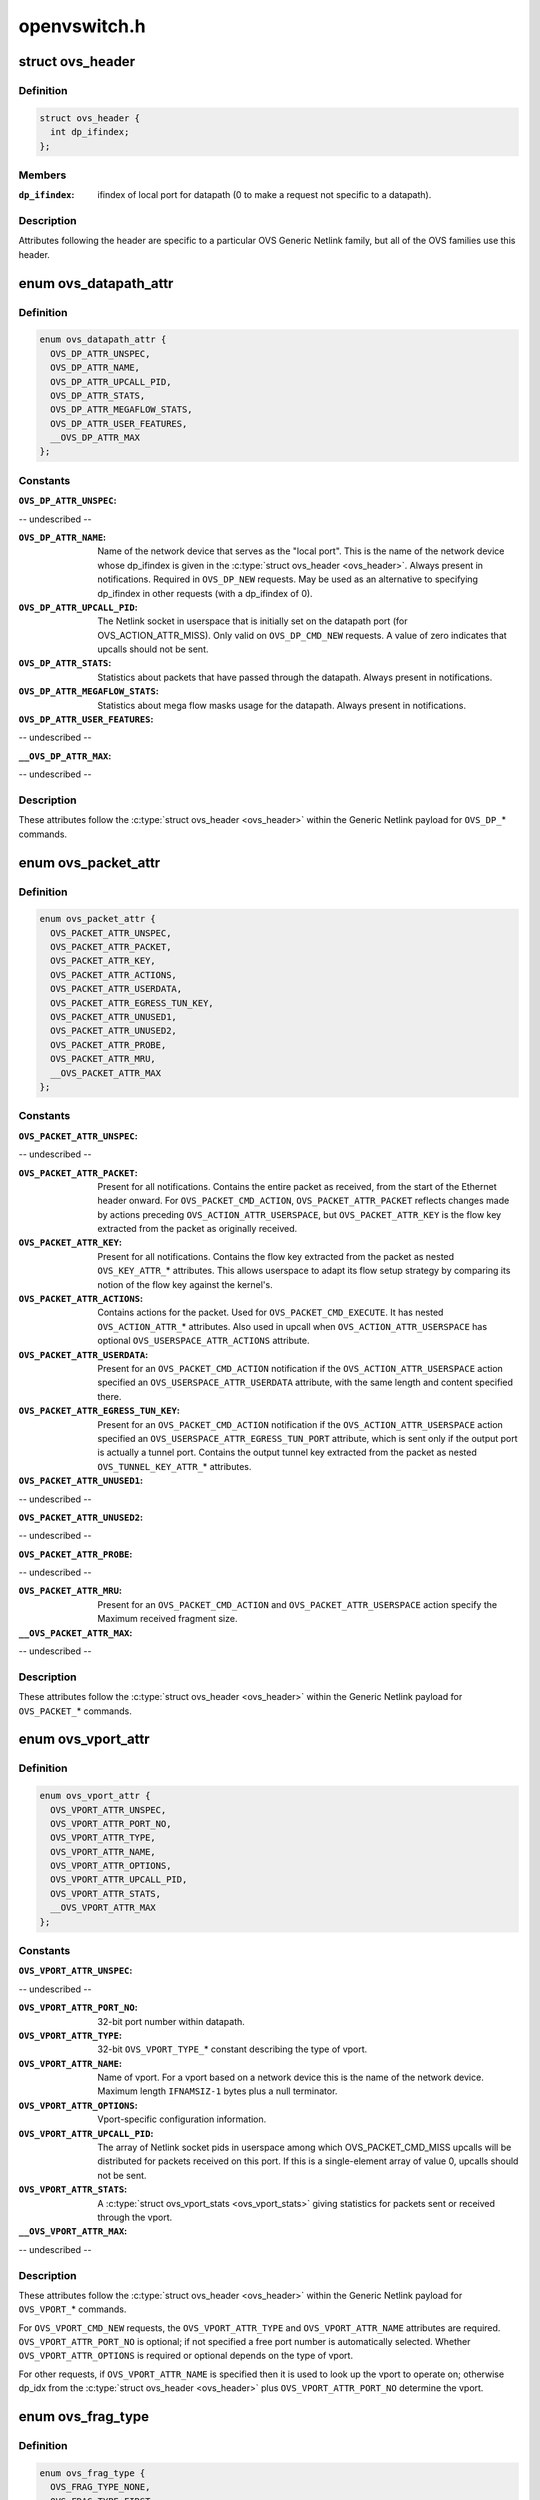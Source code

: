 .. -*- coding: utf-8; mode: rst -*-

=============
openvswitch.h
=============


.. _`ovs_header`:

struct ovs_header
=================

.. c:type:: ovs_header

    header for OVS Generic Netlink messages.


.. _`ovs_header.definition`:

Definition
----------

.. code-block:: c

  struct ovs_header {
    int dp_ifindex;
  };


.. _`ovs_header.members`:

Members
-------

:``dp_ifindex``:
    ifindex of local port for datapath (0 to make a request not
    specific to a datapath).




.. _`ovs_header.description`:

Description
-----------

Attributes following the header are specific to a particular OVS Generic
Netlink family, but all of the OVS families use this header.



.. _`ovs_datapath_attr`:

enum ovs_datapath_attr
======================

.. c:type:: ovs_datapath_attr

    attributes for %OVS_DP_* commands.


.. _`ovs_datapath_attr.definition`:

Definition
----------

.. code-block:: c

    enum ovs_datapath_attr {
      OVS_DP_ATTR_UNSPEC,
      OVS_DP_ATTR_NAME,
      OVS_DP_ATTR_UPCALL_PID,
      OVS_DP_ATTR_STATS,
      OVS_DP_ATTR_MEGAFLOW_STATS,
      OVS_DP_ATTR_USER_FEATURES,
      __OVS_DP_ATTR_MAX
    };


.. _`ovs_datapath_attr.constants`:

Constants
---------

:``OVS_DP_ATTR_UNSPEC``:
-- undescribed --

:``OVS_DP_ATTR_NAME``:
    Name of the network device that serves as the "local
    port".  This is the name of the network device whose dp_ifindex is given in
    the :c:type:`struct ovs_header <ovs_header>`.  Always present in notifications.  Required in
    ``OVS_DP_NEW`` requests.  May be used as an alternative to specifying
    dp_ifindex in other requests (with a dp_ifindex of 0).

:``OVS_DP_ATTR_UPCALL_PID``:
    The Netlink socket in userspace that is initially
    set on the datapath port (for OVS_ACTION_ATTR_MISS).  Only valid on
    ``OVS_DP_CMD_NEW`` requests. A value of zero indicates that upcalls should
    not be sent.

:``OVS_DP_ATTR_STATS``:
    Statistics about packets that have passed through the
    datapath.  Always present in notifications.

:``OVS_DP_ATTR_MEGAFLOW_STATS``:
    Statistics about mega flow masks usage for the
    datapath. Always present in notifications.

:``OVS_DP_ATTR_USER_FEATURES``:
-- undescribed --

:``__OVS_DP_ATTR_MAX``:
-- undescribed --


.. _`ovs_datapath_attr.description`:

Description
-----------

These attributes follow the :c:type:`struct ovs_header <ovs_header>` within the Generic Netlink
payload for ``OVS_DP_``\ \* commands.



.. _`ovs_packet_attr`:

enum ovs_packet_attr
====================

.. c:type:: ovs_packet_attr

    attributes for %OVS_PACKET_* commands.


.. _`ovs_packet_attr.definition`:

Definition
----------

.. code-block:: c

    enum ovs_packet_attr {
      OVS_PACKET_ATTR_UNSPEC,
      OVS_PACKET_ATTR_PACKET,
      OVS_PACKET_ATTR_KEY,
      OVS_PACKET_ATTR_ACTIONS,
      OVS_PACKET_ATTR_USERDATA,
      OVS_PACKET_ATTR_EGRESS_TUN_KEY,
      OVS_PACKET_ATTR_UNUSED1,
      OVS_PACKET_ATTR_UNUSED2,
      OVS_PACKET_ATTR_PROBE,
      OVS_PACKET_ATTR_MRU,
      __OVS_PACKET_ATTR_MAX
    };


.. _`ovs_packet_attr.constants`:

Constants
---------

:``OVS_PACKET_ATTR_UNSPEC``:
-- undescribed --

:``OVS_PACKET_ATTR_PACKET``:
    Present for all notifications.  Contains the entire
    packet as received, from the start of the Ethernet header onward.  For
    ``OVS_PACKET_CMD_ACTION``\ , ``OVS_PACKET_ATTR_PACKET`` reflects changes made by
    actions preceding ``OVS_ACTION_ATTR_USERSPACE``\ , but ``OVS_PACKET_ATTR_KEY`` is
    the flow key extracted from the packet as originally received.

:``OVS_PACKET_ATTR_KEY``:
    Present for all notifications.  Contains the flow key
    extracted from the packet as nested ``OVS_KEY_ATTR_``\ \* attributes.  This allows
    userspace to adapt its flow setup strategy by comparing its notion of the
    flow key against the kernel's.

:``OVS_PACKET_ATTR_ACTIONS``:
    Contains actions for the packet.  Used
    for ``OVS_PACKET_CMD_EXECUTE``\ .  It has nested ``OVS_ACTION_ATTR_``\ \* attributes.
    Also used in upcall when ``OVS_ACTION_ATTR_USERSPACE`` has optional
    ``OVS_USERSPACE_ATTR_ACTIONS`` attribute.

:``OVS_PACKET_ATTR_USERDATA``:
    Present for an ``OVS_PACKET_CMD_ACTION``
    notification if the ``OVS_ACTION_ATTR_USERSPACE`` action specified an
    ``OVS_USERSPACE_ATTR_USERDATA`` attribute, with the same length and content
    specified there.

:``OVS_PACKET_ATTR_EGRESS_TUN_KEY``:
    Present for an ``OVS_PACKET_CMD_ACTION``
    notification if the ``OVS_ACTION_ATTR_USERSPACE`` action specified an
    ``OVS_USERSPACE_ATTR_EGRESS_TUN_PORT`` attribute, which is sent only if the
    output port is actually a tunnel port. Contains the output tunnel key
    extracted from the packet as nested ``OVS_TUNNEL_KEY_ATTR_``\ \* attributes.

:``OVS_PACKET_ATTR_UNUSED1``:
-- undescribed --

:``OVS_PACKET_ATTR_UNUSED2``:
-- undescribed --

:``OVS_PACKET_ATTR_PROBE``:
-- undescribed --

:``OVS_PACKET_ATTR_MRU``:
    Present for an ``OVS_PACKET_CMD_ACTION`` and
    ``OVS_PACKET_ATTR_USERSPACE`` action specify the Maximum received fragment
    size.

:``__OVS_PACKET_ATTR_MAX``:
-- undescribed --


.. _`ovs_packet_attr.description`:

Description
-----------

These attributes follow the :c:type:`struct ovs_header <ovs_header>` within the Generic Netlink
payload for ``OVS_PACKET_``\ \* commands.



.. _`ovs_vport_attr`:

enum ovs_vport_attr
===================

.. c:type:: ovs_vport_attr

    attributes for %OVS_VPORT_* commands.


.. _`ovs_vport_attr.definition`:

Definition
----------

.. code-block:: c

    enum ovs_vport_attr {
      OVS_VPORT_ATTR_UNSPEC,
      OVS_VPORT_ATTR_PORT_NO,
      OVS_VPORT_ATTR_TYPE,
      OVS_VPORT_ATTR_NAME,
      OVS_VPORT_ATTR_OPTIONS,
      OVS_VPORT_ATTR_UPCALL_PID,
      OVS_VPORT_ATTR_STATS,
      __OVS_VPORT_ATTR_MAX
    };


.. _`ovs_vport_attr.constants`:

Constants
---------

:``OVS_VPORT_ATTR_UNSPEC``:
-- undescribed --

:``OVS_VPORT_ATTR_PORT_NO``:
    32-bit port number within datapath.

:``OVS_VPORT_ATTR_TYPE``:
    32-bit ``OVS_VPORT_TYPE_``\ \* constant describing the type
    of vport.

:``OVS_VPORT_ATTR_NAME``:
    Name of vport.  For a vport based on a network device
    this is the name of the network device.  Maximum length ``IFNAMSIZ-1`` bytes
    plus a null terminator.

:``OVS_VPORT_ATTR_OPTIONS``:
    Vport-specific configuration information.

:``OVS_VPORT_ATTR_UPCALL_PID``:
    The array of Netlink socket pids in userspace
    among which OVS_PACKET_CMD_MISS upcalls will be distributed for packets
    received on this port.  If this is a single-element array of value 0,
    upcalls should not be sent.

:``OVS_VPORT_ATTR_STATS``:
    A :c:type:`struct ovs_vport_stats <ovs_vport_stats>` giving statistics for
    packets sent or received through the vport.

:``__OVS_VPORT_ATTR_MAX``:
-- undescribed --


.. _`ovs_vport_attr.description`:

Description
-----------

These attributes follow the :c:type:`struct ovs_header <ovs_header>` within the Generic Netlink
payload for ``OVS_VPORT_``\ \* commands.

For ``OVS_VPORT_CMD_NEW`` requests, the ``OVS_VPORT_ATTR_TYPE`` and
``OVS_VPORT_ATTR_NAME`` attributes are required.  ``OVS_VPORT_ATTR_PORT_NO`` is
optional; if not specified a free port number is automatically selected.
Whether ``OVS_VPORT_ATTR_OPTIONS`` is required or optional depends on the type
of vport.

For other requests, if ``OVS_VPORT_ATTR_NAME`` is specified then it is used to
look up the vport to operate on; otherwise dp_idx from the :c:type:`struct ovs_header <ovs_header>` plus ``OVS_VPORT_ATTR_PORT_NO`` determine the vport.



.. _`ovs_frag_type`:

enum ovs_frag_type
==================

.. c:type:: ovs_frag_type

    IPv4 and IPv6 fragment type


.. _`ovs_frag_type.definition`:

Definition
----------

.. code-block:: c

    enum ovs_frag_type {
      OVS_FRAG_TYPE_NONE,
      OVS_FRAG_TYPE_FIRST,
      OVS_FRAG_TYPE_LATER,
      __OVS_FRAG_TYPE_MAX
    };


.. _`ovs_frag_type.constants`:

Constants
---------

:``OVS_FRAG_TYPE_NONE``:
    Packet is not a fragment.

:``OVS_FRAG_TYPE_FIRST``:
    Packet is a fragment with offset 0.

:``OVS_FRAG_TYPE_LATER``:
    Packet is a fragment with nonzero offset.

:``__OVS_FRAG_TYPE_MAX``:
-- undescribed --


.. _`ovs_frag_type.description`:

Description
-----------

Used as the ``ipv4_frag`` in :c:type:`struct ovs_key_ipv4 <ovs_key_ipv4>` and as ``ipv6_frag`` :c:type:`struct ovs_key_ipv6 <ovs_key_ipv6>`.



.. _`ovs_flow_attr`:

enum ovs_flow_attr
==================

.. c:type:: ovs_flow_attr

    attributes for %OVS_FLOW_* commands.


.. _`ovs_flow_attr.definition`:

Definition
----------

.. code-block:: c

    enum ovs_flow_attr {
      OVS_FLOW_ATTR_UNSPEC,
      OVS_FLOW_ATTR_KEY,
      OVS_FLOW_ATTR_ACTIONS,
      OVS_FLOW_ATTR_STATS,
      OVS_FLOW_ATTR_TCP_FLAGS,
      OVS_FLOW_ATTR_USED,
      OVS_FLOW_ATTR_CLEAR,
      OVS_FLOW_ATTR_MASK,
      OVS_FLOW_ATTR_PROBE,
      OVS_FLOW_ATTR_UFID,
      OVS_FLOW_ATTR_UFID_FLAGS,
      __OVS_FLOW_ATTR_MAX
    };


.. _`ovs_flow_attr.constants`:

Constants
---------

:``OVS_FLOW_ATTR_UNSPEC``:
-- undescribed --

:``OVS_FLOW_ATTR_KEY``:
    Nested ``OVS_KEY_ATTR_``\ \* attributes specifying the flow
    key.  Always present in notifications.  Required for all requests (except
    dumps).

:``OVS_FLOW_ATTR_ACTIONS``:
    Nested ``OVS_ACTION_ATTR_``\ \* attributes specifying
    the actions to take for packets that match the key.  Always present in
    notifications.  Required for ``OVS_FLOW_CMD_NEW`` requests, optional for
    ``OVS_FLOW_CMD_SET`` requests.  An ``OVS_FLOW_CMD_SET`` without
    ``OVS_FLOW_ATTR_ACTIONS`` will not modify the actions.  To clear the actions,
    an ``OVS_FLOW_ATTR_ACTIONS`` without any nested attributes must be given.

:``OVS_FLOW_ATTR_STATS``:
    :c:type:`struct ovs_flow_stats <ovs_flow_stats>` giving statistics for this
    flow.  Present in notifications if the stats would be nonzero.  Ignored in
    requests.

:``OVS_FLOW_ATTR_TCP_FLAGS``:
    An 8-bit value giving the OR'd value of all of the
    TCP flags seen on packets in this flow.  Only present in notifications for
    TCP flows, and only if it would be nonzero.  Ignored in requests.

:``OVS_FLOW_ATTR_USED``:
    A 64-bit integer giving the time, in milliseconds on
    the system monotonic clock, at which a packet was last processed for this
    flow.  Only present in notifications if a packet has been processed for this
    flow.  Ignored in requests.

:``OVS_FLOW_ATTR_CLEAR``:
    If present in a ``OVS_FLOW_CMD_SET`` request, clears the
    last-used time, accumulated TCP flags, and statistics for this flow.
    Otherwise ignored in requests.  Never present in notifications.

:``OVS_FLOW_ATTR_MASK``:
    Nested ``OVS_KEY_ATTR_``\ \* attributes specifying the
    mask bits for wildcarded flow match. Mask bit value '1' specifies exact
    match with corresponding flow key bit, while mask bit value '0' specifies
    a wildcarded match. Omitting attribute is treated as wildcarding all
    corresponding fields. Optional for all requests. If not present,
    all flow key bits are exact match bits.

:``OVS_FLOW_ATTR_PROBE``:
-- undescribed --

:``OVS_FLOW_ATTR_UFID``:
    A value between 1-16 octets specifying a unique
    identifier for the flow. Causes the flow to be indexed by this value rather
    than the value of the ``OVS_FLOW_ATTR_KEY`` attribute. Optional for all
    requests. Present in notifications if the flow was created with this
    attribute.

:``OVS_FLOW_ATTR_UFID_FLAGS``:
    A 32-bit value of OR'd ``OVS_UFID_F_``\ *
    flags that provide alternative semantics for flow installation and
    retrieval. Optional for all requests.

:``__OVS_FLOW_ATTR_MAX``:
-- undescribed --


.. _`ovs_flow_attr.description`:

Description
-----------

These attributes follow the :c:type:`struct ovs_header <ovs_header>` within the Generic Netlink
payload for ``OVS_FLOW_``\ \* commands.



.. _`ovs_ufid_f_omit_key`:

OVS_UFID_F_OMIT_KEY
===================

.. c:function:: OVS_UFID_F_OMIT_KEY ()



.. _`ovs_ufid_f_omit_key.description`:

Description
-----------


If a datapath request contains an ``OVS_UFID_F_OMIT_``\ \* flag, then the datapath
may omit the corresponding ``OVS_FLOW_ATTR_``\ \* from the response.



.. _`ovs_sample_attr`:

enum ovs_sample_attr
====================

.. c:type:: ovs_sample_attr

    Attributes for %OVS_ACTION_ATTR_SAMPLE action.


.. _`ovs_sample_attr.definition`:

Definition
----------

.. code-block:: c

    enum ovs_sample_attr {
      OVS_SAMPLE_ATTR_UNSPEC,
      OVS_SAMPLE_ATTR_PROBABILITY,
      OVS_SAMPLE_ATTR_ACTIONS,
      __OVS_SAMPLE_ATTR_MAX
    };


.. _`ovs_sample_attr.constants`:

Constants
---------

:``OVS_SAMPLE_ATTR_UNSPEC``:
-- undescribed --

:``OVS_SAMPLE_ATTR_PROBABILITY``:
    32-bit fraction of packets to sample with
    ``OVS_ACTION_ATTR_SAMPLE``\ .  A value of 0 samples no packets, a value of
    ``UINT32_MAX`` samples all packets and intermediate values sample intermediate
    fractions of packets.

:``OVS_SAMPLE_ATTR_ACTIONS``:
    Set of actions to execute in sampling event.
    Actions are passed as nested attributes.

:``__OVS_SAMPLE_ATTR_MAX``:
-- undescribed --


.. _`ovs_sample_attr.description`:

Description
-----------

Executes the specified actions with the given probability on a per-packet
basis.



.. _`ovs_userspace_attr`:

enum ovs_userspace_attr
=======================

.. c:type:: ovs_userspace_attr

    Attributes for %OVS_ACTION_ATTR_USERSPACE action.


.. _`ovs_userspace_attr.definition`:

Definition
----------

.. code-block:: c

    enum ovs_userspace_attr {
      OVS_USERSPACE_ATTR_UNSPEC,
      OVS_USERSPACE_ATTR_PID,
      OVS_USERSPACE_ATTR_USERDATA,
      OVS_USERSPACE_ATTR_EGRESS_TUN_PORT,
      OVS_USERSPACE_ATTR_ACTIONS,
      __OVS_USERSPACE_ATTR_MAX
    };


.. _`ovs_userspace_attr.constants`:

Constants
---------

:``OVS_USERSPACE_ATTR_UNSPEC``:
-- undescribed --

:``OVS_USERSPACE_ATTR_PID``:
    u32 Netlink PID to which the ``OVS_PACKET_CMD_ACTION``
    message should be sent.  Required.

:``OVS_USERSPACE_ATTR_USERDATA``:
    If present, its variable-length argument is
    copied to the ``OVS_PACKET_CMD_ACTION`` message as ``OVS_PACKET_ATTR_USERDATA``\ .

:``OVS_USERSPACE_ATTR_EGRESS_TUN_PORT``:
    If present, u32 output port to get
    tunnel info.

:``OVS_USERSPACE_ATTR_ACTIONS``:
    If present, send actions with upcall.

:``__OVS_USERSPACE_ATTR_MAX``:
-- undescribed --


.. _`ovs_action_push_mpls`:

struct ovs_action_push_mpls
===========================

.. c:type:: ovs_action_push_mpls

    %OVS_ACTION_ATTR_PUSH_MPLS action argument.


.. _`ovs_action_push_mpls.definition`:

Definition
----------

.. code-block:: c

  struct ovs_action_push_mpls {
    __be32 mpls_lse;
    __be16 mpls_ethertype;
  };


.. _`ovs_action_push_mpls.members`:

Members
-------

:``mpls_lse``:
    MPLS label stack entry to push.

:``mpls_ethertype``:
    Ethertype to set in the encapsulating ethernet frame.




.. _`ovs_action_push_mpls.description`:

Description
-----------

The only values ``mpls_ethertype`` should ever be given are ``ETH_P_MPLS_UC`` and
``ETH_P_MPLS_MC``\ , indicating MPLS unicast or multicast. Other are rejected.



.. _`ovs_action_push_vlan`:

struct ovs_action_push_vlan
===========================

.. c:type:: ovs_action_push_vlan

    %OVS_ACTION_ATTR_PUSH_VLAN action argument.


.. _`ovs_action_push_vlan.definition`:

Definition
----------

.. code-block:: c

  struct ovs_action_push_vlan {
    __be16 vlan_tpid;
    __be16 vlan_tci;
  };


.. _`ovs_action_push_vlan.members`:

Members
-------

:``vlan_tpid``:
    Tag protocol identifier (TPID) to push.

:``vlan_tci``:
    Tag control identifier (TCI) to push.  The CFI bit must be set
    (but it will not be set in the 802.1Q header that is pushed).




.. _`ovs_action_push_vlan.description`:

Description
-----------

The ``vlan_tpid`` value is typically ``ETH_P_8021Q``\ .  The only acceptable TPID
values are those that the kernel module also parses as 802.1Q headers, to
prevent ``OVS_ACTION_ATTR_PUSH_VLAN`` followed by ``OVS_ACTION_ATTR_POP_VLAN``
from having surprising results.



.. _`ovs_ct_attr`:

enum ovs_ct_attr
================

.. c:type:: ovs_ct_attr

    Attributes for %OVS_ACTION_ATTR_CT action.


.. _`ovs_ct_attr.definition`:

Definition
----------

.. code-block:: c

    enum ovs_ct_attr {
      OVS_CT_ATTR_UNSPEC,
      OVS_CT_ATTR_COMMIT,
      OVS_CT_ATTR_ZONE,
      OVS_CT_ATTR_MARK,
      OVS_CT_ATTR_LABELS,
      OVS_CT_ATTR_HELPER,
      OVS_CT_ATTR_NAT,
      __OVS_CT_ATTR_MAX
    };


.. _`ovs_ct_attr.constants`:

Constants
---------

:``OVS_CT_ATTR_UNSPEC``:
-- undescribed --

:``OVS_CT_ATTR_COMMIT``:
    If present, commits the connection to the conntrack
    table. This allows future packets for the same connection to be identified
    as 'established' or 'related'. The flow key for the current packet will
    retain the pre-commit connection state.

:``OVS_CT_ATTR_ZONE``:
    u16 connection tracking zone.

:``OVS_CT_ATTR_MARK``:
    u32 value followed by u32 mask. For each bit set in the
    mask, the corresponding bit in the value is copied to the connection
    tracking mark field in the connection.

:``OVS_CT_ATTR_LABELS``:
    ``OVS_CT_LABELS_LEN`` value followed by ``OVS_CT_LABELS_LEN``
    mask. For each bit set in the mask, the corresponding bit in the value is
    copied to the connection tracking label field in the connection.

:``OVS_CT_ATTR_HELPER``:
    variable length string defining conntrack ALG.

:``OVS_CT_ATTR_NAT``:
    Nested OVS_NAT_ATTR\_\* for performing L3 network address
    translation (NAT) on the packet.

:``__OVS_CT_ATTR_MAX``:
-- undescribed --


.. _`ovs_nat_attr`:

enum ovs_nat_attr
=================

.. c:type:: ovs_nat_attr

    Attributes for %OVS_CT_ATTR_NAT.


.. _`ovs_nat_attr.definition`:

Definition
----------

.. code-block:: c

    enum ovs_nat_attr {
      OVS_NAT_ATTR_UNSPEC,
      OVS_NAT_ATTR_SRC,
      OVS_NAT_ATTR_DST,
      OVS_NAT_ATTR_IP_MIN,
      OVS_NAT_ATTR_IP_MAX,
      OVS_NAT_ATTR_PROTO_MIN,
      OVS_NAT_ATTR_PROTO_MAX,
      OVS_NAT_ATTR_PERSISTENT,
      OVS_NAT_ATTR_PROTO_HASH,
      OVS_NAT_ATTR_PROTO_RANDOM,
      __OVS_NAT_ATTR_MAX
    };


.. _`ovs_nat_attr.constants`:

Constants
---------

:``OVS_NAT_ATTR_UNSPEC``:
-- undescribed --

:``OVS_NAT_ATTR_SRC``:
    Flag for Source NAT (mangle source address/port).

:``OVS_NAT_ATTR_DST``:
    Flag for Destination NAT (mangle destination
    address/port).  Only one of (\ ``OVS_NAT_ATTR_SRC``\ , ``OVS_NAT_ATTR_DST``\ ) may be
    specified.  Effective only for packets for ct_state NEW connections.
    Packets of committed connections are mangled by the NAT action according to
    the committed NAT type regardless of the flags specified.  As a corollary, a
    NAT action without a NAT type flag will only mangle packets of committed
    connections.  The following NAT attributes only apply for NEW
    (non-committed) connections, and they may be included only when the CT
    action has the ``OVS_CT_ATTR_COMMIT`` flag and either ``OVS_NAT_ATTR_SRC`` or
    ``OVS_NAT_ATTR_DST`` is also included.

:``OVS_NAT_ATTR_IP_MIN``:
    struct in_addr or struct in6_addr

:``OVS_NAT_ATTR_IP_MAX``:
    struct in_addr or struct in6_addr

:``OVS_NAT_ATTR_PROTO_MIN``:
    u16 L4 protocol specific lower boundary (port)

:``OVS_NAT_ATTR_PROTO_MAX``:
    u16 L4 protocol specific upper boundary (port)

:``OVS_NAT_ATTR_PERSISTENT``:
    Flag for persistent IP mapping across reboots

:``OVS_NAT_ATTR_PROTO_HASH``:
    Flag for pseudo random L4 port mapping (MD5)

:``OVS_NAT_ATTR_PROTO_RANDOM``:
    Flag for fully randomized L4 port mapping

:``__OVS_NAT_ATTR_MAX``:
-- undescribed --


.. _`ovs_action_attr`:

enum ovs_action_attr
====================

.. c:type:: ovs_action_attr

    Action types.


.. _`ovs_action_attr.definition`:

Definition
----------

.. code-block:: c

    enum ovs_action_attr {
      OVS_ACTION_ATTR_UNSPEC,
      OVS_ACTION_ATTR_OUTPUT,
      OVS_ACTION_ATTR_USERSPACE,
      OVS_ACTION_ATTR_SET,
      OVS_ACTION_ATTR_PUSH_VLAN,
      OVS_ACTION_ATTR_POP_VLAN,
      OVS_ACTION_ATTR_SAMPLE,
      OVS_ACTION_ATTR_RECIRC,
      OVS_ACTION_ATTR_HASH,
      OVS_ACTION_ATTR_PUSH_MPLS,
      OVS_ACTION_ATTR_POP_MPLS,
      OVS_ACTION_ATTR_SET_MASKED,
      OVS_ACTION_ATTR_CT,
      __OVS_ACTION_ATTR_MAX,
      OVS_ACTION_ATTR_SET_TO_MASKED,
       
    };


.. _`ovs_action_attr.constants`:

Constants
---------

:``OVS_ACTION_ATTR_UNSPEC``:
-- undescribed --

:``OVS_ACTION_ATTR_OUTPUT``:
    Output packet to port.

:``OVS_ACTION_ATTR_USERSPACE``:
    Send packet to userspace according to nested
    ``OVS_USERSPACE_ATTR_``\ \* attributes.

:``OVS_ACTION_ATTR_SET``:
    Replaces the contents of an existing header.  The
    single nested ``OVS_KEY_ATTR_``\ \* attribute specifies a header to modify and its
    value.

:``OVS_ACTION_ATTR_PUSH_VLAN``:
    Push a new outermost 802.1Q header onto the
    packet.

:``OVS_ACTION_ATTR_POP_VLAN``:
    Pop the outermost 802.1Q header off the packet.

:``OVS_ACTION_ATTR_SAMPLE``:
    Probabilitically executes actions, as specified in
    the nested ``OVS_SAMPLE_ATTR_``\ \* attributes.

:``OVS_ACTION_ATTR_RECIRC``:
-- undescribed --

:``OVS_ACTION_ATTR_HASH``:
-- undescribed --

:``OVS_ACTION_ATTR_PUSH_MPLS``:
    Push a new MPLS label stack entry onto the
    top of the packets MPLS label stack.  Set the ethertype of the
    encapsulating frame to either ``ETH_P_MPLS_UC`` or ``ETH_P_MPLS_MC`` to
    indicate the new packet contents.

:``OVS_ACTION_ATTR_POP_MPLS``:
    Pop an MPLS label stack entry off of the
    packet's MPLS label stack.  Set the encapsulating frame's ethertype to
    indicate the new packet contents. This could potentially still be
    ``ETH_P_MPLS`` if the resulting MPLS label stack is not empty.  If there
    is no MPLS label stack, as determined by ethertype, no action is taken.

:``OVS_ACTION_ATTR_SET_MASKED``:
    Replaces the contents of an existing header.  A
    nested ``OVS_KEY_ATTR_``\ \* attribute specifies a header to modify, its value,
    and a mask.  For every bit set in the mask, the corresponding bit value
    is copied from the value to the packet header field, rest of the bits are
    left unchanged.  The non-masked value bits must be passed in as zeroes.
    Masking is not supported for the ``OVS_KEY_ATTR_TUNNEL`` attribute.

:``OVS_ACTION_ATTR_CT``:
    Track the connection. Populate the conntrack-related
    entries in the flow key.

:``__OVS_ACTION_ATTR_MAX``:
-- undescribed --

:``OVS_ACTION_ATTR_SET_TO_MASKED``:
    Kernel internal masked set action translated
    from the ``OVS_ACTION_ATTR_SET``\ .

:`` ``:
-- undescribed --


.. _`ovs_action_attr.description`:

Description
-----------

Only a single header can be set with a single ``OVS_ACTION_ATTR_SET``\ .  Not all
fields within a header are modifiable, e.g. the IPv4 protocol and fragment
type may not be changed.

